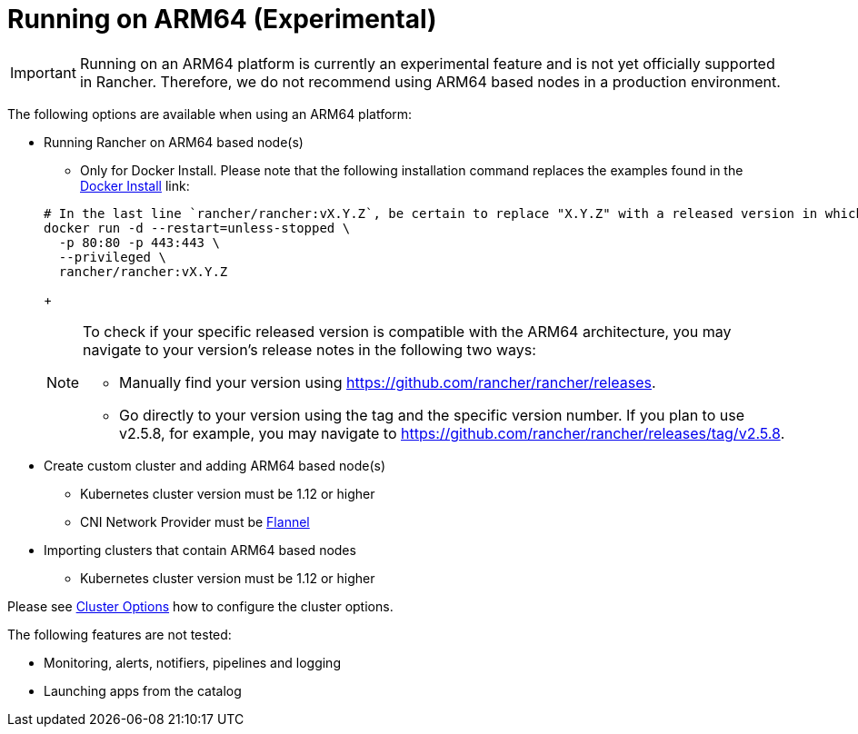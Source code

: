 = Running on ARM64 (Experimental)

[IMPORTANT]
====


Running on an ARM64 platform is currently an experimental feature and is not yet officially supported in Rancher. Therefore, we do not recommend using ARM64 based nodes in a production environment.
====

The following options are available when using an ARM64 platform:

* Running Rancher on ARM64 based node(s)
 ** Only for Docker Install. Please note that the following installation command replaces the examples found in the xref:../../other-installation-methods/rancher-on-a-single-node-with-docker/rancher-on-a-single-node-with-docker.adoc[Docker Install] link:

+
----
# In the last line `rancher/rancher:vX.Y.Z`, be certain to replace "X.Y.Z" with a released version in which ARM64 builds exist. For  example, if your matching version is v2.5.8, you would fill in this line with `rancher/rancher:v2.5.8`.
docker run -d --restart=unless-stopped \
  -p 80:80 -p 443:443 \
  --privileged \
  rancher/rancher:vX.Y.Z
----
+
[NOTE]
====
To check if your specific released version is compatible with the ARM64 architecture, you may navigate to your
version's release notes in the following two ways:

* Manually find your version using https://github.com/rancher/rancher/releases.
* Go directly to your version using the tag and the specific version number. If you plan to use v2.5.8, for example, you may
navigate to https://github.com/rancher/rancher/releases/tag/v2.5.8.
====
* Create custom cluster and adding ARM64 based node(s)
 ** Kubernetes cluster version must be 1.12 or higher
 ** CNI Network Provider must be link:../../../../faq/container-network-interface-providers.adoc#flannel[Flannel]
* Importing clusters that contain ARM64 based nodes
 ** Kubernetes cluster version must be 1.12 or higher

Please see link:cluster-provisioning/rke-clusters/options/[Cluster Options] how to configure the cluster options.

The following features are not tested:

* Monitoring, alerts, notifiers, pipelines and logging
* Launching apps from the catalog
